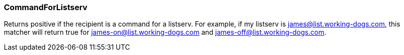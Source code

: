 === CommandForListserv

Returns positive if the recipient is a command for a listserv.  For example,
if my listserv is james@list.working-dogs.com, this matcher will return true
for james-on@list.working-dogs.com and james-off@list.working-dogs.com.